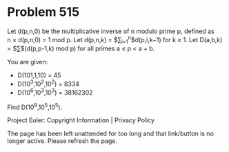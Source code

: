 *   Problem 515

   Let d(p,n,0) be the multiplicative inverse of n modulo prime p, defined as
   n × d(p,n,0) = 1 mod p.
   Let d(p,n,k) = $\sum_{i=1}^n$d(p,i,k−1) for k ≥ 1.
   Let D(a,b,k) = $\sum$(d(p,p-1,k) mod p) for all primes a ≤ p < a + b.

   You are given:

     * D(101,1,10) = 45
     * D(10^3,10^2,10^2) = 8334
     * D(10^6,10^3,10^3) = 38162302

   Find D(10^9,10^5,10^5).

   Project Euler: Copyright Information | Privacy Policy

   The page has been left unattended for too long and that link/button is no
   longer active. Please refresh the page.
